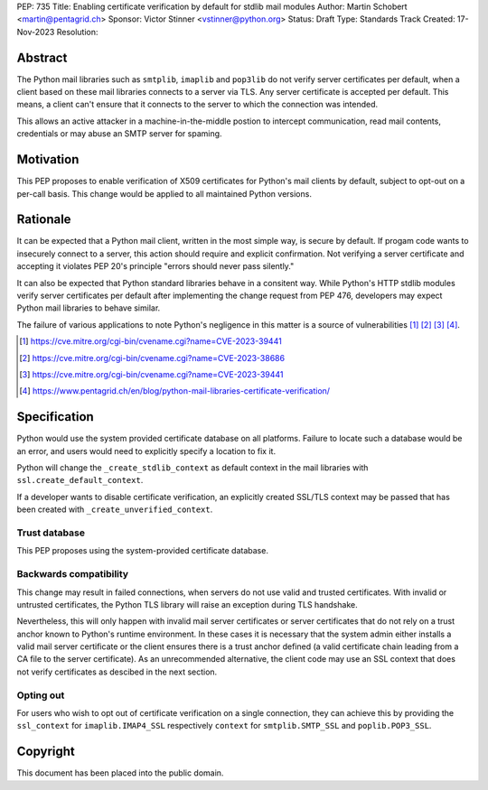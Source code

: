 PEP: 735
Title: Enabling certificate verification by default for stdlib mail modules
Author: Martin Schobert <martin@pentagrid.ch>
Sponsor: Victor Stinner <vstinner@python.org>
Status: Draft
Type: Standards Track
Created: 17-Nov-2023
Resolution: 

Abstract
=========

The Python mail libraries such as ``smtplib``, ``imaplib`` and ``pop3lib``
do not verify server certificates per default, when a client based on these
mail libraries connects to a server via TLS. Any server certificate is
accepted per default. This means, a client can't ensure that it connects
to the server to which the connection was intended.

This allows an active attacker in a machine-in-the-middle postion to intercept
communication, read mail contents, credentials or may abuse an SMTP server
for spaming.

Motivation
===========

This PEP proposes to enable verification of X509 certificates for Python's
mail clients by default, subject to opt-out on a per-call basis. This change
would be applied to all maintained Python versions.

Rationale
=========

It can be expected that a Python mail client, written in the most simple way, is
secure by default. If progam code wants to insecurely connect to a server, this
action should require and explicit confirmation. Not verifying a server certificate
and accepting it violates PEP 20's principle "errors should never pass silently."

It can also be expected that Python standard libraries behave in a consitent way.
While Python's HTTP stdlib modules verify server certificates per default after
implementing the change request from PEP 476, developers may expect Python mail
libraries to behave similar.

The failure of various applications to note Python's negligence in this matter
is a source of vulnerabilities [#]_ [#]_ [#]_ [#]_.

.. [#] https://cve.mitre.org/cgi-bin/cvename.cgi?name=CVE-2023-39441
.. [#] https://cve.mitre.org/cgi-bin/cvename.cgi?name=CVE-2023-38686
.. [#] https://cve.mitre.org/cgi-bin/cvename.cgi?name=CVE-2023-39441
.. [#] https://www.pentagrid.ch/en/blog/python-mail-libraries-certificate-verification/

Specification
=================

Python would use the system provided certificate database on all platforms.
Failure to locate such a database would be an error, and users would need to
explicitly specify a location to fix it.

Python will change the ``_create_stdlib_context`` as default context in the
mail libraries with ``ssl.create_default_context``.

If a developer wants to disable certificate verification, an explicitly created
SSL/TLS context may be passed that has been created with ``_create_unverified_context``.

Trust database
--------------

This PEP proposes using the system-provided certificate database.

Backwards compatibility
-----------------------

This change may result in failed connections, when servers do not use
valid and trusted certificates. With invalid or untrusted certificates, the Python
TLS library will raise an exception during TLS handshake.

Nevertheless, this will only happen with invalid mail server certificates or
server certificates that do not rely on a trust anchor known to Python's
runtime environment. In these cases it is necessary that the system admin
either installs a valid mail server certificate or the client ensures
there is a trust anchor defined (a valid certificate chain leading from a CA
file to the server certificate). As an unrecommended alternative, the client
code may use an SSL context that does not verify certificates as descibed
in the next section.

Opting out
----------

For users who wish to opt out of certificate verification on a single
connection, they can achieve this by providing the ``ssl_context``
for ``imaplib.IMAP4_SSL`` respectively ``context`` for ``smtplib.SMTP_SSL`` and
``poplib.POP3_SSL``.


Copyright
=========

This document has been placed into the public domain.


..
   Local Variables:
   mode: indented-text
   indent-tabs-mode: nil
   sentence-end-double-space: t
   fill-column: 70
   coding: utf-8
